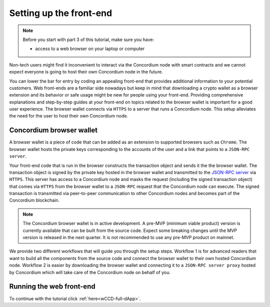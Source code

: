 .. _wCCD-front-end-set-up:

========================
Setting up the front-end
========================

.. note::

    Before you start with part 3 of this tutorial, make sure you have:

    - access to a web browser on your laptop or computer

Non-tech users might find it inconvenient to interact via the Concordium node with smart contracts
and we cannot expect everyone is going to host their own Concordium node in the future.

You can lower the bar for entry by coding an appealing front-end that provides additional information
to your potential customers. Web front-ends are a familiar side nowadays but keep in mind
that downloading a crypto wallet as a browser extension and its behavior or safe usage might be new
for people using your front-end. Providing comprehensive explanations and step-by-step guides at your front-end on topics
related to the browser wallet is important for a good user experience. The browser wallet
connects via ``HTTPS`` to a server that runs a Concordium node. This setup alleviates the
need for the user to host their own Concordium node.

Concordium browser wallet
-------------------------

A browser wallet is a piece of code that can be added as an extension to supported browsers such as ``Chrome``.
The browser wallet hosts the private keys corresponding to the accounts of the user and a link that points
to a ``JSON-RPC server``.

Your front-end code that is run in the browser constructs the transaction object
and sends it the the browser wallet. The transaction object is signed by the private key hosted in the browser wallet
and transmitted to the `JSON-RPC server <https://github.com/Concordium/concordium-json-rpc>`_ via ``HTTPS``. This server has access to a Concordium node and masks
the request (including the signed transaction object) that comes via ``HTTPS`` from the browser wallet
to a ``JSON-RPC`` request that the Concordium node can execute. The signed transaction is
transmitted via peer-to-peer communication to other Concordium nodes and becomes
part of the Concordium blockchain.

.. note ::

    The Concordium browser wallet is in active development. A pre-MVP
    (minimum viable product) version is currently available that can be built from the source code.
    Expect some breaking changes until the MVP version is released in the next quarter. It is not recommended to
    use any pre-MVP product on mainnet.

We provide two different workflows that will guide you through the setup steps. Workflow 1 is for
advanced readers that want to build all the components from the source code and connect the browser wallet
to their own hosted Concordium node. Workflow 2 is easier by downloading the browser wallet and
connecting it to a ``JSON-RPC server proxy`` hosted by Concordium which will take care of the
Concordium node on behalf of you.

.. dropdown:: Workflow 1 (click here)

    Before you start this workflow, make sure you have:

    - a running Concordium testnet node

    - have port forwarding enabled with the command (only needed when running the node on a remote server instead of locally):

    .. code-block:: console

        $ssh -NL localhost:10001:<IP-address-of-your-instance>:10001 <username>@<host>

    If you don't have a running testnet node, the piggy bank tutorial :ref:`part 3 <piggy-bank-preparing>`
    will guide you through these setup steps.

    These prerequisites ensure that you have a testnet node reachable locally on port 10001. The browser wallet requires a
    `JSON-RPC server <https://github.com/Concordium/concordium-json-rpc>`_
    that points to your node. Clone the repository with the command:

    .. code-block:: console

        $git clone git@github.com:Concordium/concordium-json-rpc.git

    You can build and run the server as described in the
    `README file of the json-rpc repo <https://github.com/Concordium/concordium-json-rpc>`_.

    The final command that you execute to start the ``JSON-RPC server`` is as follows:

    .. code-block:: console

        $yarn start --port 9095 --nodeAddress 127.0.0.1 --nodePort 10001 --nodeTimeout 5000

    You are ready now to build the pre-MVP browser wallet from the source code.
    Clone the repository with the command:

    .. code-block:: console

        $git clone git@github.com:Concordium/concordium-browser-wallet.git

    You can build the browser wallet extension and load it
    (``dist`` folder from the path `root/packages/browser-wallet`) into the
    `Chrome browser <https://developer.chrome.com/docs/extensions/mv3/getstarted/#unpacked>`_ as
    described in the
    `README file of the browser wallet repo <https://github.com/Concordium/concordium-browser-wallet/tree/main/packages/browser-wallet>`_.

    You are ready now to start the browser wallet by clicking on the Concordium icon at the top right of the
    ``Chrome`` browser.

    .. note::

        You can pin the Concordium browser wallet icon at the top right of your ``Chrome`` browser
        by clicking on the puzzle icon that allows you to manage your browser extensions.

    .. image:: ./images/wCCD_tutorial_12.png
        :width: 100 %

    .. note::

        Depending on the exact commit hash that you used to build your pre-MVP browser wallet, the
        screenshots and setup steps might differ. The browser wallet hosts the private keys corresponding
        to the accounts of the user and a link that points to a ``JSON-RPC server``.
        Depending on the pre-MVP browser wallet version, you either need to create a new account
        (a new private key) or import an existing private key (as it can be seen in the above screenshot).

.. dropdown:: Workflow 2 (click here)

    .. note::

        Coming soon after browser wallet MVP is released.

    Overview of steps (coming soon):

    - Download the Concordium browser wallet MVP from this link.

    - Input the following JSON-RPC server wallet proxy link.

    - Create a new account by clicking this button.

    .. note::

        The browser wallet hosts the private keys corresponding to the accounts of the user and a link that points to a ``JSON-RPC server``.

Running the web front-end
-------------------------

To continue with the tutorial click :ref:`here<wCCD-full-dApp>`.
